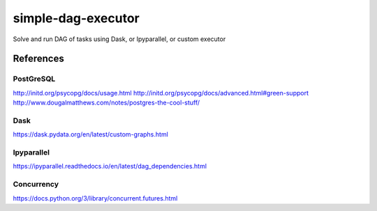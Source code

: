 ===================
simple-dag-executor
===================
Solve and run DAG of tasks using Dask, or Ipyparallel, or custom executor

References
----------

PostGreSQL
~~~~~~~~~~
http://initd.org/psycopg/docs/usage.html
http://initd.org/psycopg/docs/advanced.html#green-support
http://www.dougalmatthews.com/notes/postgres-the-cool-stuff/

Dask
~~~~
https://dask.pydata.org/en/latest/custom-graphs.html

Ipyparallel
~~~~~~~~~~~
https://ipyparallel.readthedocs.io/en/latest/dag_dependencies.html

Concurrency
~~~~~~~~~~~
https://docs.python.org/3/library/concurrent.futures.html
